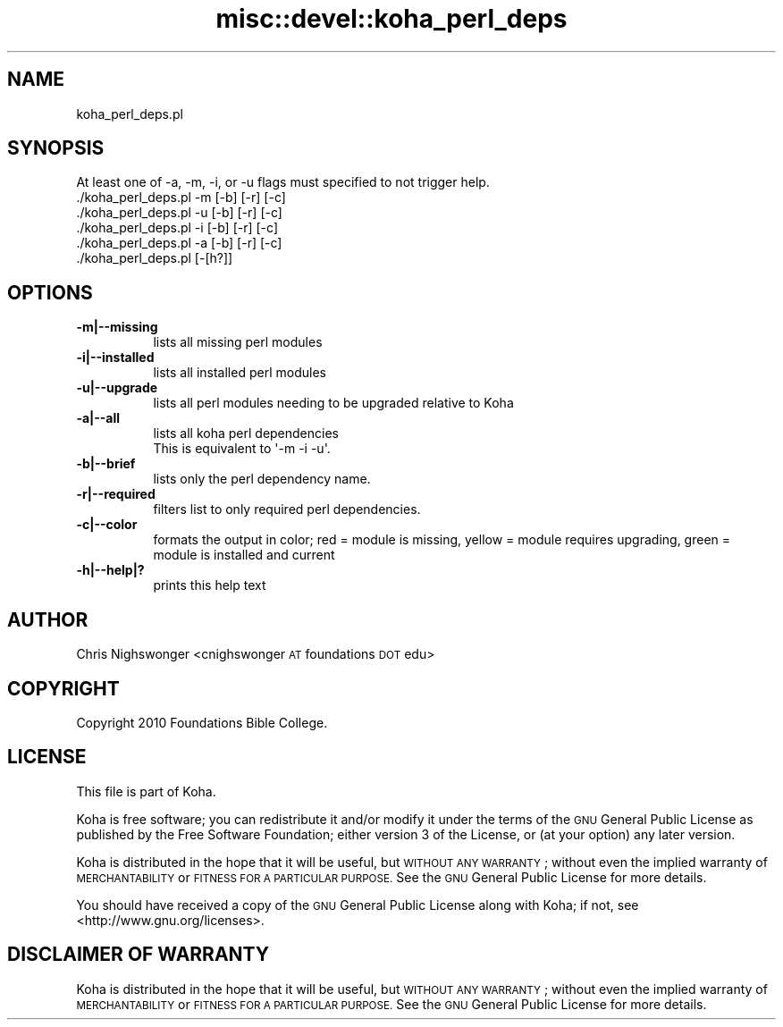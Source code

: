 .\" Automatically generated by Pod::Man 4.14 (Pod::Simple 3.40)
.\"
.\" Standard preamble:
.\" ========================================================================
.de Sp \" Vertical space (when we can't use .PP)
.if t .sp .5v
.if n .sp
..
.de Vb \" Begin verbatim text
.ft CW
.nf
.ne \\$1
..
.de Ve \" End verbatim text
.ft R
.fi
..
.\" Set up some character translations and predefined strings.  \*(-- will
.\" give an unbreakable dash, \*(PI will give pi, \*(L" will give a left
.\" double quote, and \*(R" will give a right double quote.  \*(C+ will
.\" give a nicer C++.  Capital omega is used to do unbreakable dashes and
.\" therefore won't be available.  \*(C` and \*(C' expand to `' in nroff,
.\" nothing in troff, for use with C<>.
.tr \(*W-
.ds C+ C\v'-.1v'\h'-1p'\s-2+\h'-1p'+\s0\v'.1v'\h'-1p'
.ie n \{\
.    ds -- \(*W-
.    ds PI pi
.    if (\n(.H=4u)&(1m=24u) .ds -- \(*W\h'-12u'\(*W\h'-12u'-\" diablo 10 pitch
.    if (\n(.H=4u)&(1m=20u) .ds -- \(*W\h'-12u'\(*W\h'-8u'-\"  diablo 12 pitch
.    ds L" ""
.    ds R" ""
.    ds C` ""
.    ds C' ""
'br\}
.el\{\
.    ds -- \|\(em\|
.    ds PI \(*p
.    ds L" ``
.    ds R" ''
.    ds C`
.    ds C'
'br\}
.\"
.\" Escape single quotes in literal strings from groff's Unicode transform.
.ie \n(.g .ds Aq \(aq
.el       .ds Aq '
.\"
.\" If the F register is >0, we'll generate index entries on stderr for
.\" titles (.TH), headers (.SH), subsections (.SS), items (.Ip), and index
.\" entries marked with X<> in POD.  Of course, you'll have to process the
.\" output yourself in some meaningful fashion.
.\"
.\" Avoid warning from groff about undefined register 'F'.
.de IX
..
.nr rF 0
.if \n(.g .if rF .nr rF 1
.if (\n(rF:(\n(.g==0)) \{\
.    if \nF \{\
.        de IX
.        tm Index:\\$1\t\\n%\t"\\$2"
..
.        if !\nF==2 \{\
.            nr % 0
.            nr F 2
.        \}
.    \}
.\}
.rr rF
.\" ========================================================================
.\"
.IX Title "misc::devel::koha_perl_deps 3pm"
.TH misc::devel::koha_perl_deps 3pm "2025-09-25" "perl v5.32.1" "User Contributed Perl Documentation"
.\" For nroff, turn off justification.  Always turn off hyphenation; it makes
.\" way too many mistakes in technical documents.
.if n .ad l
.nh
.SH "NAME"
koha_perl_deps.pl
.SH "SYNOPSIS"
.IX Header "SYNOPSIS"
.Vb 6
\& At least one of \-a, \-m, \-i, or \-u flags must specified to not trigger help.
\& ./koha_perl_deps.pl \-m [\-b] [\-r] [\-c]
\& ./koha_perl_deps.pl \-u [\-b] [\-r] [\-c]
\& ./koha_perl_deps.pl \-i [\-b] [\-r] [\-c]
\& ./koha_perl_deps.pl \-a [\-b] [\-r] [\-c]
\& ./koha_perl_deps.pl [\-[h?]]
.Ve
.SH "OPTIONS"
.IX Header "OPTIONS"
.IP "\fB\-m|\-\-missing\fR" 8
.IX Item "-m|--missing"
lists all missing perl modules
.IP "\fB\-i|\-\-installed\fR" 8
.IX Item "-i|--installed"
lists all installed perl modules
.IP "\fB\-u|\-\-upgrade\fR" 8
.IX Item "-u|--upgrade"
lists all perl modules needing to be upgraded relative to Koha
.IP "\fB\-a|\-\-all\fR" 8
.IX Item "-a|--all"
.Vb 2
\& lists all koha perl dependencies
\& This is equivalent to \*(Aq\-m \-i \-u\*(Aq.
.Ve
.IP "\fB\-b|\-\-brief\fR" 8
.IX Item "-b|--brief"
lists only the perl dependency name.
.IP "\fB\-r|\-\-required\fR" 8
.IX Item "-r|--required"
filters list to only required perl dependencies.
.IP "\fB\-c|\-\-color\fR" 8
.IX Item "-c|--color"
formats the output in color; red = module is missing, yellow = module requires upgrading, green = module is installed and current
.IP "\fB\-h|\-\-help|?\fR" 8
.IX Item "-h|--help|?"
prints this help text
.SH "AUTHOR"
.IX Header "AUTHOR"
Chris Nighswonger <cnighswonger \s-1AT\s0 foundations \s-1DOT\s0 edu>
.SH "COPYRIGHT"
.IX Header "COPYRIGHT"
Copyright 2010 Foundations Bible College.
.SH "LICENSE"
.IX Header "LICENSE"
This file is part of Koha.
.PP
Koha is free software; you can redistribute it and/or modify it
under the terms of the \s-1GNU\s0 General Public License as published by
the Free Software Foundation; either version 3 of the License, or
(at your option) any later version.
.PP
Koha is distributed in the hope that it will be useful, but
\&\s-1WITHOUT ANY WARRANTY\s0; without even the implied warranty of
\&\s-1MERCHANTABILITY\s0 or \s-1FITNESS FOR A PARTICULAR PURPOSE.\s0 See the
\&\s-1GNU\s0 General Public License for more details.
.PP
You should have received a copy of the \s-1GNU\s0 General Public License
along with Koha; if not, see <http://www.gnu.org/licenses>.
.SH "DISCLAIMER OF WARRANTY"
.IX Header "DISCLAIMER OF WARRANTY"
Koha is distributed in the hope that it will be useful, but \s-1WITHOUT ANY WARRANTY\s0; without even the implied warranty of \s-1MERCHANTABILITY\s0 or \s-1FITNESS FOR
A PARTICULAR PURPOSE.\s0  See the \s-1GNU\s0 General Public License for more details.
